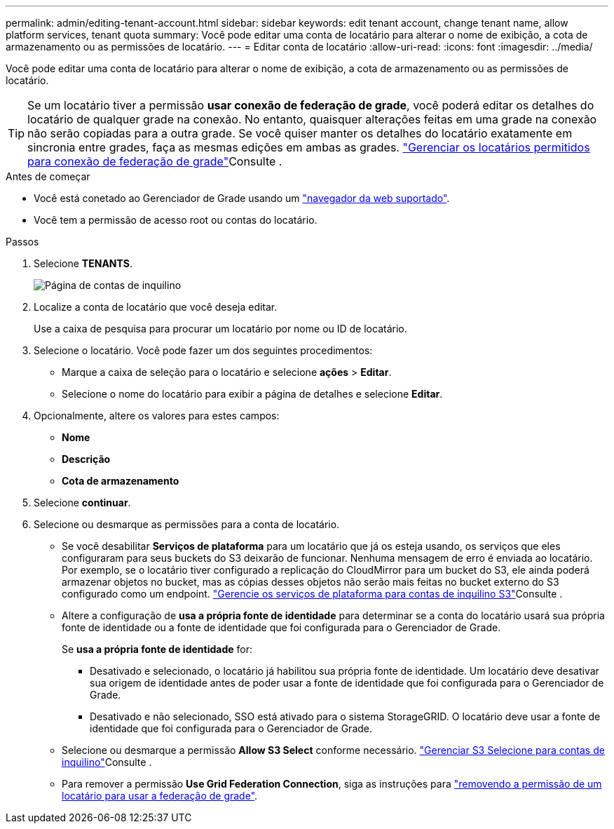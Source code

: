 ---
permalink: admin/editing-tenant-account.html 
sidebar: sidebar 
keywords: edit tenant account, change tenant name, allow platform services, tenant quota 
summary: Você pode editar uma conta de locatário para alterar o nome de exibição, a cota de armazenamento ou as permissões de locatário. 
---
= Editar conta de locatário
:allow-uri-read: 
:icons: font
:imagesdir: ../media/


[role="lead"]
Você pode editar uma conta de locatário para alterar o nome de exibição, a cota de armazenamento ou as permissões de locatário.


TIP: Se um locatário tiver a permissão *usar conexão de federação de grade*, você poderá editar os detalhes do locatário de qualquer grade na conexão. No entanto, quaisquer alterações feitas em uma grade na conexão não serão copiadas para a outra grade. Se você quiser manter os detalhes do locatário exatamente em sincronia entre grades, faça as mesmas edições em ambas as grades. link:grid-federation-manage-tenants.html["Gerenciar os locatários permitidos para conexão de federação de grade"]Consulte .

.Antes de começar
* Você está conetado ao Gerenciador de Grade usando um link:../admin/web-browser-requirements.html["navegador da web suportado"].
* Você tem a permissão de acesso root ou contas do locatário.


.Passos
. Selecione *TENANTS*.
+
image::../media/tenant_accounts_page.png[Página de contas de inquilino]

. Localize a conta de locatário que você deseja editar.
+
Use a caixa de pesquisa para procurar um locatário por nome ou ID de locatário.

. Selecione o locatário. Você pode fazer um dos seguintes procedimentos:
+
** Marque a caixa de seleção para o locatário e selecione *ações* > *Editar*.
** Selecione o nome do locatário para exibir a página de detalhes e selecione *Editar*.


. Opcionalmente, altere os valores para estes campos:
+
** *Nome*
** *Descrição*
** *Cota de armazenamento*


. Selecione *continuar*.
. Selecione ou desmarque as permissões para a conta de locatário.
+
** Se você desabilitar *Serviços de plataforma* para um locatário que já os esteja usando, os serviços que eles configuraram para seus buckets do S3 deixarão de funcionar. Nenhuma mensagem de erro é enviada ao locatário. Por exemplo, se o locatário tiver configurado a replicação do CloudMirror para um bucket do S3, ele ainda poderá armazenar objetos no bucket, mas as cópias desses objetos não serão mais feitas no bucket externo do S3 configurado como um endpoint. link:manage-platform-services-for-tenants.html["Gerencie os serviços de plataforma para contas de inquilino S3"]Consulte .
** Altere a configuração de *usa a própria fonte de identidade* para determinar se a conta do locatário usará sua própria fonte de identidade ou a fonte de identidade que foi configurada para o Gerenciador de Grade.
+
Se *usa a própria fonte de identidade* for:

+
*** Desativado e selecionado, o locatário já habilitou sua própria fonte de identidade. Um locatário deve desativar sua origem de identidade antes de poder usar a fonte de identidade que foi configurada para o Gerenciador de Grade.
*** Desativado e não selecionado, SSO está ativado para o sistema StorageGRID. O locatário deve usar a fonte de identidade que foi configurada para o Gerenciador de Grade.


** Selecione ou desmarque a permissão *Allow S3 Select* conforme necessário. link:manage-s3-select-for-tenant-accounts.html["Gerenciar S3 Selecione para contas de inquilino"]Consulte .
** Para remover a permissão *Use Grid Federation Connection*, siga as instruções para link:grid-federation-manage-tenants.html["removendo a permissão de um locatário para usar a federação de grade"].



